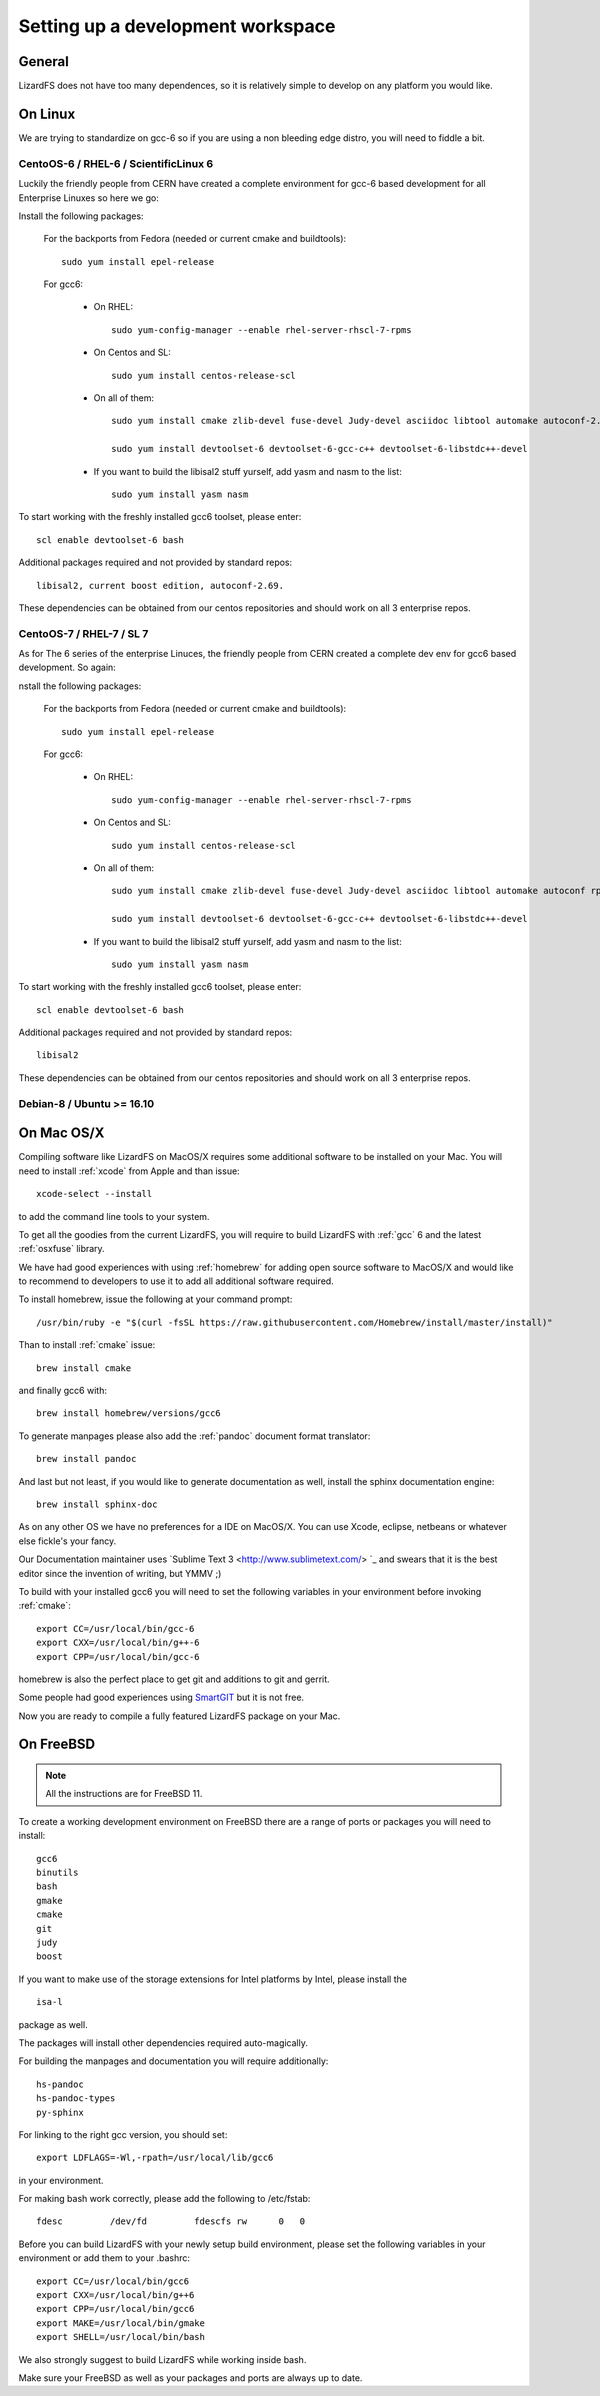 .. _workspace:

**********************************
Setting up a development workspace
**********************************
.. auth-status-todo/none

General
=======

LizardFS does not have too many dependences, so it is relatively simple to
develop on any platform you would like.

On Linux
========

We are trying to standardize on gcc-6 so if you are using a non bleeding edge
distro, you will need to fiddle a bit.

.. _workspace_centos6:

CentoOS-6 / RHEL-6 / ScientificLinux 6
--------------------------------------

Luckily the friendly people from CERN have created a complete environment for
gcc-6 based development for all Enterprise Linuxes so here we go:

Install the following packages:

  For the backports from Fedora (needed or current cmake and buildtools)::

    sudo yum install epel-release

  For gcc6:

    * On RHEL::

        sudo yum-config-manager --enable rhel-server-rhscl-7-rpms

    * On Centos and SL::

        sudo yum install centos-release-scl

    * On all of them::

        sudo yum install cmake zlib-devel fuse-devel Judy-devel asciidoc libtool automake autoconf-2.69 rpm-build rpmlint a2x

        sudo yum install devtoolset-6 devtoolset-6-gcc-c++ devtoolset-6-libstdc++-devel

    * If you want to build the libisal2 stuff yurself, add yasm and nasm to
      the list::

        sudo yum install yasm nasm

To start working with the freshly installed gcc6 toolset, please enter::

  scl enable devtoolset-6 bash

Additional packages required and not provided by standard repos::

  libisal2, current boost edition, autoconf-2.69.

These dependencies can be obtained from our centos repositories and should
work on all 3 enterprise repos.

.. _workspace_centos7:

CentoOS-7 / RHEL-7 / SL 7
-------------------------

As for The 6 series of the enterprise Linuces, the friendly people from CERN created a complete dev env for gcc6 based development. So again:

nstall the following packages:

  For the backports from Fedora (needed or current cmake and buildtools)::

    sudo yum install epel-release

  For gcc6:

    * On RHEL::

        sudo yum-config-manager --enable rhel-server-rhscl-7-rpms

    * On Centos and SL::

        sudo yum install centos-release-scl

    * On all of them::

        sudo yum install cmake zlib-devel fuse-devel Judy-devel asciidoc libtool automake autoconf rpm-build rpmlint a2x boost-devel

        sudo yum install devtoolset-6 devtoolset-6-gcc-c++ devtoolset-6-libstdc++-devel

    * If you want to build the libisal2 stuff yurself, add yasm and nasm to
      the list::

        sudo yum install yasm nasm

To start working with the freshly installed gcc6 toolset, please enter::

  scl enable devtoolset-6 bash

Additional packages required and not provided by standard repos::

  libisal2

These dependencies can be obtained from our centos repositories and should
work on all 3 enterprise repos.

.. _workspace_debian:

Debian-8 / Ubuntu >= 16.10
--------------------------

.. _workspace_mac:

On Mac OS/X
===========

Compiling software like LizardFS on MacOS/X requires some additional software
to be installed on your Mac. You will need to install :ref:`xcode` from Apple
and than issue::

  xcode-select --install

to add the command line tools to your system.

To get all the goodies from the current LizardFS, you will require to build
LizardFS with :ref:`gcc` 6 and the latest :ref:`osxfuse` library.

We have had good experiences with using :ref:`homebrew` for adding open source
software to MacOS/X and would like to recommend to developers to use it to add
all additional software required.

To install homebrew, issue the following at your command prompt::

  /usr/bin/ruby -e "$(curl -fsSL https://raw.githubusercontent.com/Homebrew/install/master/install)"

Than to install :ref:`cmake` issue::

  brew install cmake

and finally gcc6 with::

  brew install homebrew/versions/gcc6

To generate manpages please also add the :ref:`pandoc` document format
translator::

  brew install pandoc

And last but not least, if you would like to generate documentation as well,
install the sphinx documentation engine::

  brew install sphinx-doc

As on any other OS we have no preferences for a IDE on MacOS/X. You can use
Xcode, eclipse, netbeans or whatever else fickle's your fancy.

Our Documentation maintainer uses `Sublime Text 3 <http://www.sublimetext.com/>
`_ and swears that it is the best editor since the invention of writing, but
YMMV ;)

To build with your installed gcc6 you will need to set the following variables
in your environment before invoking :ref:`cmake`::

  export CC=/usr/local/bin/gcc-6
  export CXX=/usr/local/bin/g++-6
  export CPP=/usr/local/bin/gcc-6

homebrew is also the perfect place to get git and additions to git and gerrit.

Some people had good experiences using `SmartGIT <http://www.syntevo.com/smartgit/>`_ but it is not free.

Now you are ready to compile a fully featured LizardFS package on your Mac.

.. _workspace_freebsd:

On FreeBSD
==========

.. note:: All the instructions are for FreeBSD 11.

To create a working development environment on FreeBSD there are a range of
ports or packages you will need to install::

  gcc6
  binutils
  bash
  gmake
  cmake
  git
  judy
  boost

If you want to make use of the storage extensions for Intel platforms by
Intel, please install the

::

  isa-l

package as well.

The packages will install other dependencies required auto-magically.

For building the manpages and documentation you will require additionally::

  hs-pandoc
  hs-pandoc-types
  py-sphinx

For linking to the right gcc version, you should set::

  export LDFLAGS=-Wl,-rpath=/usr/local/lib/gcc6

in your environment.

For making bash work correctly, please add the following to /etc/fstab::

  fdesc         /dev/fd         fdescfs rw      0   0

Before you can build LizardFS with your newly setup build environment, please
set the following variables in your environment or add them to your .bashrc::

  export CC=/usr/local/bin/gcc6
  export CXX=/usr/local/bin/g++6
  export CPP=/usr/local/bin/gcc6
  export MAKE=/usr/local/bin/gmake
  export SHELL=/usr/local/bin/bash

We also strongly suggest to build LizardFS while working inside bash.

Make sure your FreeBSD as well as your packages and ports are always up to
date.






